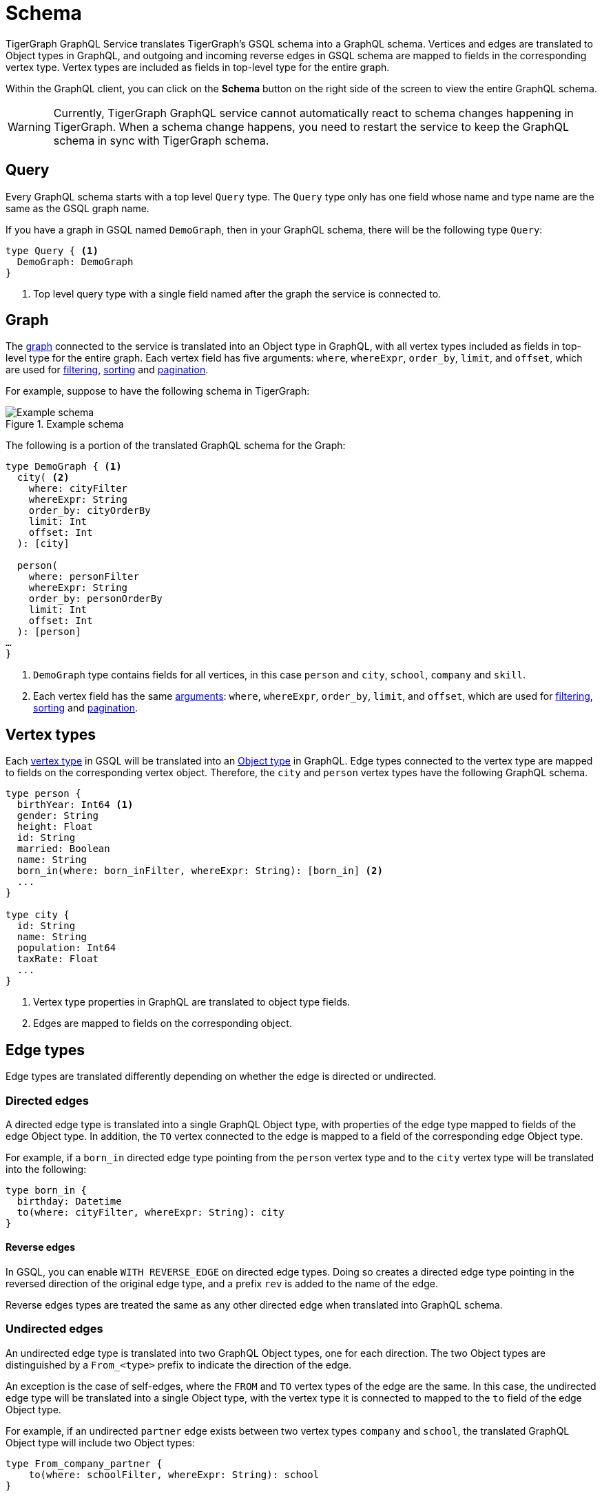 = Schema
:experimental:

TigerGraph GraphQL Service translates TigerGraph’s GSQL schema into a GraphQL schema.
Vertices and edges are translated to Object types in GraphQL, and outgoing and incoming reverse edges in GSQL schema are mapped to fields in the corresponding vertex type.
Vertex types are included as fields in top-level type for the entire graph.

Within the GraphQL client, you can click on the btn:[Schema] button on the right side of the screen to view the entire GraphQL schema.

WARNING: Currently, TigerGraph GraphQL service cannot automatically react to schema changes happening in TigerGraph.
When a schema change happens, you need to restart the service to keep the GraphQL schema in sync with TigerGraph schema.

== Query
Every GraphQL schema starts with a top level `Query` type.
The `Query` type only has one field whose name and type name are the same as the GSQL graph name.

If you have a graph in GSQL named `DemoGraph`, then in your GraphQL schema, there will be the following type `Query`:

[source,graphql]
----
type Query { <1>
  DemoGraph: DemoGraph
}
----
<1> Top level query type with a single field named after the graph the service is connected to.

== Graph

The xref:3.4@gsql-ref:ddl-and-loading:defining-a-graph-schema.adoc#_create_graph[graph] connected to the service is translated into an Object type in GraphQL, with all vertex types included as fields in top-level type for the entire graph.
Each vertex field has five arguments: `where`, `whereExpr`, `order_by`, `limit`, and `offset`, which are used for xref:filtering.adoc[filtering], xref:sorting.adoc[sorting] and xref:pagination.adoc[pagination].

For example, suppose to have the following schema in TigerGraph:

.Example schema
image::example-schema.png[Example schema]

The following is a portion of the translated GraphQL schema for the Graph:

[source,graphql]
----
type DemoGraph { <1>
  city( <2>
    where: cityFilter
    whereExpr: String
    order_by: cityOrderBy
    limit: Int
    offset: Int
  ): [city]

  person(
    where: personFilter
    whereExpr: String
    order_by: personOrderBy
    limit: Int
    offset: Int
  ): [person]
…
}
----
<1> `DemoGraph` type contains fields for all vertices, in this case `person` and `city`, `school`, `company` and `skill`.
<2> Each vertex field has the same link:https://graphql.org/learn/schema/#arguments[arguments]: `where`, `whereExpr`, `order_by`, `limit`, and `offset`, which are used for xref:filtering.adoc[filtering], xref:sorting.adoc[sorting] and xref:pagination.adoc[pagination].

== Vertex types

Each xref:gsql-ref:ddl-and-loading:defining-a-graph-schema.adoc#_create_vertex[vertex type] in GSQL will be translated into an link:https://graphql.org/learn/schema/[Object type] in GraphQL.
Edge types connected to the vertex type are mapped to fields on the corresponding vertex object.
Therefore, the `city`  and `person` vertex types have the following GraphQL schema.

[source,graphql]
----
type person {
  birthYear: Int64 <1>
  gender: String
  height: Float
  id: String
  married: Boolean
  name: String
  born_in(where: born_inFilter, whereExpr: String): [born_in] <2>
  ...
}

type city {
  id: String
  name: String
  population: Int64
  taxRate: Float
  ...
}
----
<1> Vertex type properties in GraphQL are translated to object type fields.
<2> Edges are mapped to fields on the corresponding object.

== Edge types
Edge types are translated differently depending on whether the edge is directed or undirected.

=== Directed edges
A directed edge type is translated into a single GraphQL Object type, with properties of the edge type mapped to fields of the edge Object type.
In addition, the `TO` vertex connected to the edge is mapped to a field of the corresponding edge Object type.

For example, if a `born_in` directed edge type pointing from the `person` vertex type and to the `city` vertex type will be translated into the following:

[source,graphql]
----
type born_in {
  birthday: Datetime
  to(where: cityFilter, whereExpr: String): city
}
----

==== Reverse edges
In GSQL, you can enable `WITH REVERSE_EDGE` on directed edge types.
Doing so creates a directed edge type pointing in the reversed direction of the original edge type, and a prefix `rev` is added to the name of the edge.

Reverse edges types are treated the same as any other directed edge when translated into GraphQL schema.

=== Undirected edges
An undirected edge type is translated into two GraphQL Object types, one for each direction.
The two Object types are distinguished by a `From_<type>` prefix to indicate the direction of the edge.

An exception is the case of self-edges, where the `FROM` and `TO` vertex types of the edge are the same.
In this case, the undirected edge type will be translated into a single Object type, with the vertex type it is connected to mapped to the `to` field of the edge Object type.

For example, if an undirected `partner` edge exists between two vertex types `company` and `school`, the translated GraphQL Object type will include two Object types:

[source,graphql]
----
type From_company_partner {
    to(where: schoolFilter, whereExpr: String): school
}

type From_school_partner {
    to(where: companyFilter, whereExpr: String): company
}
----

However, if an undirected self-edge `is_friend_of` exists between `person` vertices, the edge type will only be translated into a single GraphQL object type.

[source,graphql]
----
type is_friend_of {
  to(where: personFilter, whereExpr: String): person
}
----





